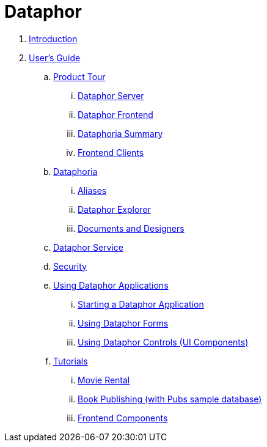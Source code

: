 = Dataphor

. link:README.adoc[Introduction]
. link:Documentation/UsersGuide/UsersGuide.adoc[User's Guide]
.. link:Documentation/UsersGuide/ProductTour.adoc[Product Tour]
... link:Documentation/UsersGuide/DataphorServer.adoc[Dataphor Server]
... link:Documentation/UsersGuide/DataphorFrontend.adoc[Dataphor Frontend]
... link:Documentation/UsersGuide/DataphoriaSummary.adoc[Dataphoria Summary]
... link:Documentation/UsersGuide/FrontendClients.adoc[Frontend Clients]
.. link:Documentations/UsersGuide/Dataphoria.adoc[Dataphoria]
... link:Aliases.adoc[Aliases]
... link:DataphorExplorer.adoc[Dataphor Explorer]
... link:DocumentsAndDesigers.adoc[Documents and Designers]
.. link:Documentation/UsersGuide/DataphorService.adoc[Dataphor Service]
.. link:Documentation/UsersGuide/Security.adoc[Security]
.. link:Documentation/UsersGuide/UsingDataphorApplications.adoc[Using Dataphor Applications]
... link:StartingDataphorApplications.adoc[Starting a Dataphor Application]
... link:UsingDataphorForms.adoc[Using Dataphor Forms]
... link:UsingDataphorControls.adoc[Using Dataphor Controls (UI Components)]
.. link:Documentation/UsersGuide/Tutorials.adoc[Tutorials]
... link:Tutorial_MovieRental.adoc[Movie Rental]
... link:Tutorial_BookPublishing.adoc[Book Publishing (with Pubs sample database)]
... link:Tutorial_FrontendComponents.adoc[Frontend Components]
